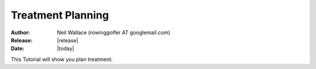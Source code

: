 Treatment Planning
==================

:Author: Neil Wallace (rowinggolfer AT googlemail.com)
:Release: |release|
:Date: |today|
   
This Tutorial will show you plan treatment.

